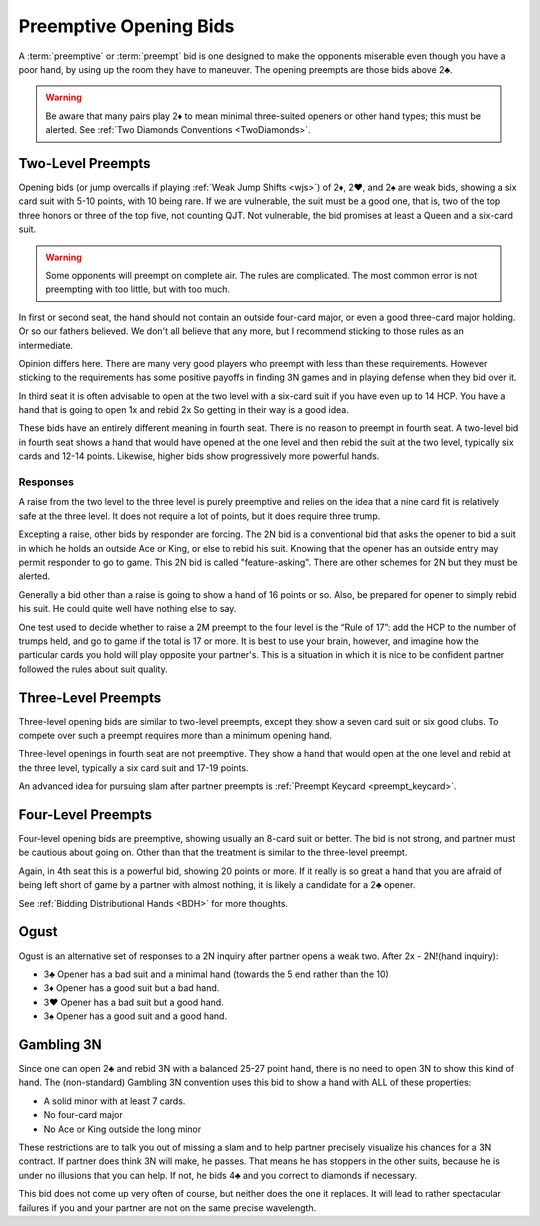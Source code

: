 Preemptive Opening Bids
=======================

.. index:: 
   pair: opening bids; preemptive
   single:preempt

A :term:`preemptive` or :term:`preempt` bid is one designed to make the opponents miserable 
even though you have a poor hand, by using up the room they have to maneuver.
The opening preempts are those bids above 2♣. 

.. warning::
   Be aware that many pairs play 2♦ to mean minimal three-suited openers or other hand 
   types; this must be alerted. See :ref:`Two Diamonds Conventions <TwoDiamonds>`.

Two-Level Preempts
------------------

Opening bids (or jump overcalls if playing :ref:`Weak Jump Shifts <wjs>`) of
2♦, 2♥, and 2♠ are weak bids, showing a six card suit with 5-10 points, with 10
being rare. If we are vulnerable, the suit must be a good one, that is, two of
the top three honors or three of the top five, not counting QJT. Not vulnerable, the bid 
promises at least a Queen and a six-card suit. 

.. warning::
   Some opponents will preempt on complete air. The rules are complicated. 
   The most common error is not preempting with too little, but with too much.

In first or second seat, the hand should not contain an outside
four-card major, or even a good three-card major holding. Or so our fathers believed.
We don't all believe that any more, but I recommend sticking to those rules as 
an intermediate.

Opinion differs here. There are many very good players who preempt with 
less than these requirements. However sticking to the requirements 
has some positive payoffs in finding 3N games and in playing defense
when they bid over it. 

In third seat it is often advisable to open at the two level with a six-card suit if 
you have even up to 14 HCP.  You have a hand that is going to open 1x and rebid 2x So
getting in their way is a good idea.  

.. index:: fourth-seat bidding

These bids have an entirely different meaning in fourth seat. There is
no reason to preempt in fourth seat. A two-level bid in fourth seat
shows a hand that would have opened at the one level and then rebid the
suit at the two level, typically six cards and 12-14 points. Likewise,
higher bids show progressively more powerful hands.

.. index::
   pair: preempt; responses

Responses
~~~~~~~~~

A raise from the two level to the three level is purely preemptive and
relies on the idea that a nine card fit is relatively safe at the three
level. It does not require a lot of points, but it does require three
trump.

Excepting a raise, other bids by responder are forcing. The 2N bid
is a conventional bid that asks the opener to bid a suit in which he
holds an outside Ace or King, or else to rebid his suit. Knowing 
that the opener has an outside entry may permit responder to go to game.
This 2N bid is called "feature-asking".  There are other schemes for 2N but they must
be alerted.

Generally a bid other than a raise is going to show a hand of 16 points 
or so. Also, be prepared for opener to simply rebid his suit.  He could quite well
have nothing else to say.

One test used to decide whether to raise a 2M preempt to the four level is the 
“Rule of 17”: add the HCP to the number of trumps held, and go to game if the
total is 17 or more. It is best to use your brain, however, and imagine 
how the particular cards you hold will play opposite your partner's. This
is a situation in which it is nice to be confident partner followed the rules
about suit quality.

Three-Level Preempts
--------------------

Three-level opening bids are similar to two-level preempts, except they
show a seven card suit or six good clubs. To compete over such a preempt
requires more than a minimum opening hand.

Three-level openings in fourth seat are not preemptive. They show a hand
that would open at the one level and rebid at the three level, typically
a six card suit and 17-19 points.

An advanced idea for pursuing slam after partner preempts is 
:ref:`Preempt Keycard <preempt_keycard>`.

Four-Level Preempts
-------------------

Four-level opening bids are preemptive, showing usually an 8-card suit
or better. The bid is not strong, and partner must be cautious about
going on. Other than that the treatment is similar to the three-level
preempt.  

Again, in 4th seat this is a powerful bid, showing 20 points
or more. If it really is so great a hand that you are afraid of being
left short of game by a partner with almost nothing, it is likely a
candidate for a 2♣ opener.

See :ref:`Bidding Distributional Hands <BDH>` for more thoughts.

Ogust
-----

.. _Ogust:

.. index::
   pair:convention;Ogust
   
Ogust is an alternative set of responses to a 2N inquiry after partner opens a weak two.
After 2x - 2N!(hand inquiry):

* 3♣ Opener has a bad suit and a minimal hand (towards the 5 end rather than the 10)
* 3♦ Opener has a good suit but a bad hand.
* 3♥ Opener has a bad suit but a good hand.
* 3♠ Opener has a good suit and a good hand.

Gambling 3N
-----------

.. _gambling3N:

.. index::
   pair: convention; Gambling 3N

Since one can open 2♣ and rebid 3N with a balanced 25-27 point hand,
there is no need to open 3N to show this kind of hand. The (non-standard)
Gambling 3N convention uses this bid to show a hand with ALL of these
properties:

* A solid minor with at least 7 cards.
* No four-card major
* No Ace or King outside the long minor

These restrictions are to talk you out of missing a slam and to help
partner precisely visualize his chances for a 3N contract. If partner
does think 3N will make, he passes. That means he has stoppers in the
other suits, because he is under no illusions that you can help. If not,
he bids 4♣ and you correct to diamonds if necessary.

This bid does not come up very often of course, but neither does the one
it replaces. It will lead to rather spectacular failures if you and your
partner are not on the same precise wavelength.  
